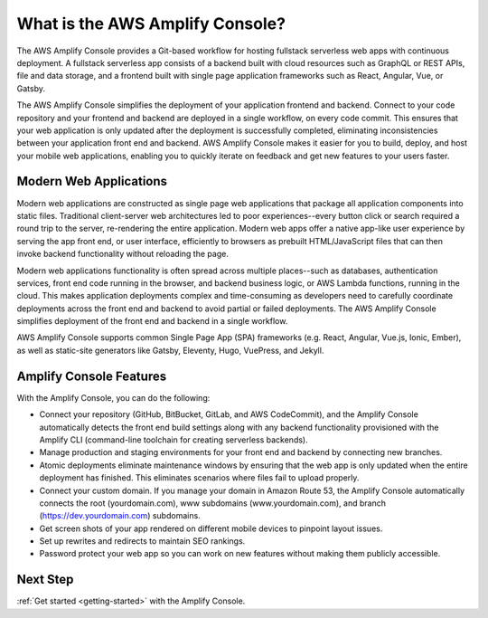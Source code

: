 
.. _welcome:

################################
What is the AWS Amplify Console?
################################

The AWS Amplify Console provides a Git-based workflow for hosting fullstack serverless web apps with continuous deployment. A fullstack serverless app consists of a backend built with cloud resources such as GraphQL or REST APIs, file and data storage, and a frontend built with single page application frameworks such as React, Angular, Vue, or Gatsby.

The AWS Amplify Console simplifies the deployment of your application frontend and backend. Connect to your code repository and your frontend and backend are deployed in a single workflow, on every code commit. This ensures that your web application is only updated after the deployment is successfully completed, eliminating inconsistencies between your application front end and backend. AWS Amplify Console makes it easier for you to build, deploy, and host your mobile web applications, enabling you to quickly iterate on feedback and get new features to your users faster.

Modern Web Applications
---------------------------------
Modern web applications are constructed as single page web applications that package all application components into static files. Traditional client-server web architectures led to poor experiences--every button click or search required a round trip to the server, re-rendering the entire application. Modern web apps offer a native app-like user experience by serving the app front end, or user interface, efficiently to browsers as prebuilt HTML/JavaScript files that can then invoke backend functionality without reloading the page. 

Modern web applications functionality is often spread across multiple places--such as databases, authentication services, front end code running in the browser, and backend business logic, or AWS Lambda functions, running in the cloud. This makes application deployments complex and time-consuming as developers need to carefully coordinate deployments across the front end and backend to avoid partial or failed deployments. The AWS Amplify Console simplifies deployment of the front end and backend in a single workflow.

AWS Amplify Console supports common Single Page App (SPA) frameworks (e.g. React, Angular, Vue.js, Ionic, Ember), as well as static-site generators like Gatsby, Eleventy, Hugo, VuePress, and Jekyll.

Amplify Console Features
------------------------
With the Amplify Console, you can do the following: 

* Connect your repository (GitHub, BitBucket, GitLab, and AWS CodeCommit), and the Amplify Console automatically detects the front end build settings along with any backend functionality provisioned with the Amplify CLI (command-line toolchain for creating serverless backends). 

* Manage production and staging environments for your front end and backend by connecting new branches.

* Atomic deployments eliminate maintenance windows by ensuring that the web app is only updated when the entire deployment has finished. This eliminates scenarios where files fail to upload properly.

* Connect your custom domain. If you manage your domain in Amazon Route 53, the Amplify Console automatically connects the root (yourdomain.com), www subdomains (www.yourdomain.com), and branch (https://dev.yourdomain.com) subdomains.

* Get screen shots of your app rendered on different mobile devices to pinpoint layout issues.

* Set up rewrites and redirects to maintain SEO rankings.

* Password protect your web app so you can work on new features without making them publicly accessible.

Next Step
---------
:ref:`Get started <getting-started>` with the Amplify Console.
